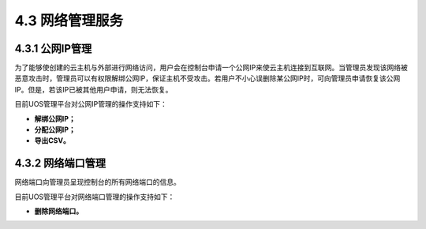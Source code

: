 4.3 网络管理服务
----------------

4.3.1 公网IP管理
~~~~~~~~~~~~~~~~

为了能够使创建的云主机与外部进行网络访问，用户会在控制台申请一个公网IP来使云主机连接到互联网。当管理员发现该网络被恶意攻击时，管理员可以有权限解绑公网IP，保证主机不受攻击。若用户不小心误删除某公网IP时，可向管理员申请恢复该公网IP。但是，若该IP已被其他用户申请，则无法恢复。

目前UOS管理平台对公网IP管理的操作支持如下：

-  **解绑公网IP；**
-  **分配公网IP；**
-  **导出CSV。**

.. figure:: ../../img/Admin/Network%20Service/解绑公网IP.png
   :alt: 

.. figure:: ../../img/Admin/Network%20Service/分配公网IP.png
   :alt: 

4.3.2 网络端口管理
~~~~~~~~~~~~~~~~~~

网络端口向管理员呈现控制台的所有网络端口的信息。

目前UOS管理平台对网络端口管理的操作支持如下：

-  **删除网络端口。**
